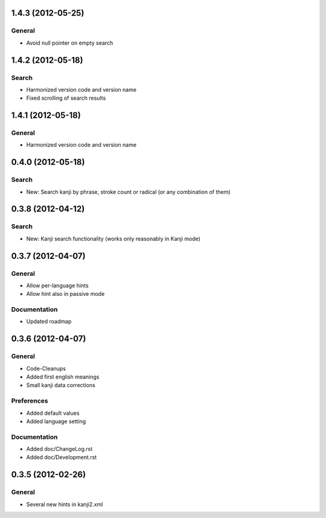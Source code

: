 1.4.3 (2012-05-25)
==================

General
-------
* Avoid null pointer on empty search



1.4.2 (2012-05-18)
==================

Search
------
* Harmonized version code and version name
* Fixed scrolling of search results



1.4.1 (2012-05-18)
==================

General
-------
* Harmonized version code and version name



0.4.0 (2012-05-18)
==================

Search
------
* New: Search kanji by phrase, stroke count or radical (or any combination of them)



0.3.8 (2012-04-12)
==================

Search
------
* New: Kanji search functionality (works only reasonably in Kanji mode)



0.3.7 (2012-04-07)
==================

General
-------
* Allow per-language hints
* Allow hint also in passive mode

Documentation
-------------
* Updated roadmap



0.3.6 (2012-04-07)
==================

General
-------
* Code-Cleanups
* Added first english meanings
* Small kanji data corrections

Preferences
-----------
* Added default values
* Added language setting

Documentation
-------------
* Added doc/ChangeLog.rst
* Added doc/Development.rst



0.3.5 (2012-02-26)
==================

General
-------
* Several new hints in kanji2.xml

